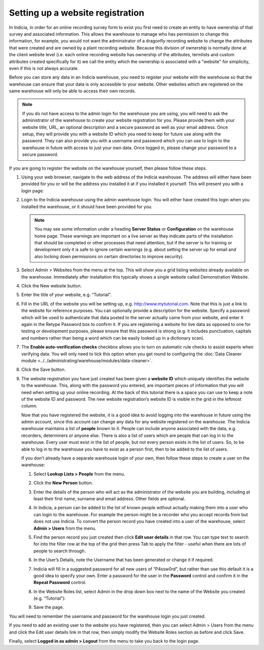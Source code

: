Setting up a website registration
=================================

In Indicia, in order for an online recording survey form to exist you first need to create
an entity to have ownership of that survey and associated information. This allows the
warehouse to manage who has permission to change this information, for example, you would
not want the administrator of a dragonfly recording website to change the attributes that
were created and are owned by a plant recording website. Because this division of
ownership is normally done at the client website level (i.e. each online recording website
has ownership of the attributes, termlists and custom attributes created specifically for
it) we call the entity which the ownership is associated with a "website" for simplicity,
even if this is not always accurate.

Before you can store any data in an Indicia warehouse, you need to register your website
with the warehouse so that the warehouse can ensure that your data is only accessible to
your website. Other websites which are registered on the same warehouse will only be
able to access their own records.

.. note::

  If you do not have access to the admin login for the warehouse you are using, you will
  need to ask the administrator of the warehouse to create your website registration for
  you. Please provide them with your website title, URL, an optional description and a
  secure password as well as your email address. Once setup, they will provide you with a
  website ID which you need to keep for future use along with the password. They can also
  provide you with a username and password which you can use to login to the warehouse in
  future with access to just your own data. Once logged in, please change your password to
  a secure password.

If you are going to register the website on the warehouse yourself, then please follow
these steps.

#. Using your web browser, navigate to the web address of the Indicia warehouse. The
   address will either have been provided for you or will be the address you installed it
   at if you installed it yourself. This will present you with a login page:

   .. image:: ../../images/screenshots/warehouse/login.png
     :width: 700px
     :alt: The warehouse login page.

#. Login to the Indicia warehouse using the admin warehouse login. You will either have
   created this login when you installed the warehouse, or it should have been provided
   for you.

   .. note::

     You may see some information under a heading **Server Status** or **Configuration**
     on the warehouse home page. These warnings are important on a live server as they
     indicate parts of the installation that should be completed or other processes that
     need attention, but if the server is for training or development only it is safe to
     ignore certain warnings (e.g. about setting the server up for email and also locking
     down permissions on certain directories to improve security).

#. Select Admin > Websites from the menu at the top. This will show you a grid listing
   websites already available on the warehouse. Immediately after installation this
   typically shows a single website called Demonstration Website.

   .. image:: ../../images/screenshots/warehouse/websites-list.png
     :width: 700px
     :alt: The list of website registrations.

#. Click the New website button.
#. Enter the title of your website, e.g. “Tutorial”.
#. Fill in the URL of the website you will be setting up, e.g. http://www.mytutorial.com.
   Note that this is just a link to the website for reference purposes. You can optionally
   provide a description for the website. Specify a password which will be used to
   authenticate that data posted to the server actually came from your website, and enter
   it again in the Retype Password box to confirm it. If you are registering a website for
   live data as opposed to one for testing or development purposes, please ensure that
   this password is strong (e.g. it includes punctuation, capitals and numbers rather than
   being a word which can be easily looked up in a dictionary scan).

   .. image:: ../../images/screenshots/warehouse/new-website.png
     :width: 700px
     :alt: Filling in the details of a new website registration.

#. The **Enable auto-verification checks** checkbox allows you to turn on automatic rule
   checks to assist experts when verifying data. You will only need to tick this option
   when you get round to configuring the
   :doc:`Data Cleaner module <../../administrating/warehouse/modules/data-cleaner>`.
#. Click the Save button.
#. The website registration you have just created has been given a **website ID** which
   uniquely identifies the website to the warehouse. This, along with the password you
   entered, are important pieces of information that you will need when setting up your
   online recording. At the back of this tutorial there is a space you can use to keep a
   note of the website ID and password. The new website registration’s website ID is
   visible in the grid in the leftmost column.

   .. image:: ../../images/screenshots/warehouse/reg-new-website-id.png
     :width: 700px
     :alt: Obtaining the new website registration ID.

   Now that you have registered the website, it is a good idea to avoid logging into the
   warehouse in future using the admin account, since this account can change any data for
   any website registered on the warehouse. The Indicia warehouse maintains a list of
   **people** known to it. People can include anyone associated with the data, e.g.
   recorders, determiners or anyone else. There is also a list of users which are people
   that can log in to the warehouse. Every user must exist in the list of people, but not
   every person exists in the list of users. So, to be able to log in to the warehouse you
   have to exist as a person first, then to be added to the list of users.

   If you don’t already have a separate warehouse login of your own, then follow these
   steps to create a user on the warehouse:

   #. Select **Lookup Lists > People** from the menu.
   #. Click the **New Person** button.
   #. Enter the details of the person who will act as the administrator of the website you
      are building, including at least their first name, surname and email address. Other
      fields are optional.
   #. In Indicia, a person can be added to the list of known people without actually
      making them into a user who can login to the warehouse. For example the person might
      be a recorder who you accept records from but does not use Indicia. To convert the
      person record you have created into a user of the warehouse, select **Admin >
      Users** from the menu.
   #. Find the person record you just created then click **Edit user details** in that
      row. You can type text to search for into the filter row at the top of the grid then
      press Tab to apply the filter - useful when there are lots of people to search
      through.

      .. image:: ../../images/screenshots/warehouse/users-list.png
        :width: 700px
        :alt: The Edit User Details link.

   #. In the User’s Details, note the Username that has been generated or change it if
      required.
   #. Indicia will fill in a suggested password for all new users of “P4ssw0rd”, but
      rather than use this default it is a good idea to specify your own. Enter a
      password for the user in the **Password** control and confirm it in the **Repeat
      Password** control.
   #. In the Website Roles list, select Admin in the drop down box next to the name of the
      Website you created (e.g. “Tutorial”):

      .. image:: ../../images/screenshots/warehouse/new-user.png
        :width: 700px
        :alt: Creating a new warehouse user.

   #. Save the page.

You will need to remember the username and password for the warehouse login you just
created.

If you need to add an existing user to the website you have registered, then you can
select Admin > Users from the menu and click the Edit user details link in that row, then
simply modify the Website Roles section as before and click Save.

Finally, select **Logged in as admin > Logout** from the menu to take you back to the login
page.